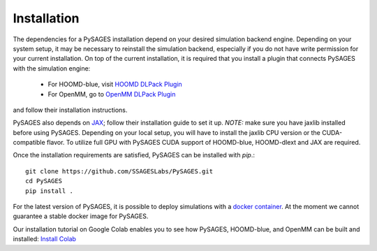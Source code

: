 Installation
============

The dependencies for a PySAGES installation depend on your desired simulation backend engine.
Depending on your system setup, it may be necessary to reinstall the simulation backend, especially if you do not have write permission for your current installation.
On top of the current installation, it is required that you install a plugin that connects PySAGES with the simulation engine:

 - For HOOMD-blue, visit `HOOMD DLPack Plugin <https://github.com/SSAGESLabs/hoomd-dlext>`__
 - For OpenMM, go to `OpenMM DLPack Plugin <https://github.com/SSAGESLabs/openmm-dlext>`__

and follow their installation instructions.

PySAGES also depends on `JAX <https://github.com/google/jax/>`__; follow their installation
guide to set it up. *NOTE:* make sure you have jaxlib installed before using PySAGES.
Depending on your local setup, you will have to install the jaxlib CPU version or the CUDA-compatible flavor.
To utilize full GPU with PySAGES CUDA support of HOOMD-blue, HOOMD-dlext and JAX are required.

Once the installation requirements are satisfied, PySAGES can be installed with `pip`.::

  
   git clone https://github.com/SSAGESLabs/PySAGES.git
   cd PySAGES
   pip install .


For the latest version of PySAGES, it is possible to deploy simulations with a `docker container <https://hub.docker.com/r/ssages/pysages>`__.
At the moment we cannot guarantee a stable docker image for PySAGES.

Our installation tutorial on Google Colab enables you to see how PySAGES,
HOOMD-blue, and OpenMM can be built and installed:
`Install Colab <https://colab.research.google.com/github/SSAGESLabs/PySAGES/blob/main/examples/Install_PySAGES_Environment.ipynb>`__
